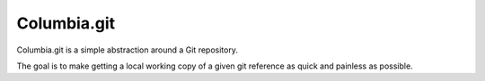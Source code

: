 ************
Columbia.git
************

Columbia.git is a simple abstraction around a Git repository.

The goal is to make getting a local working copy of a given git reference as quick and painless as possible.
